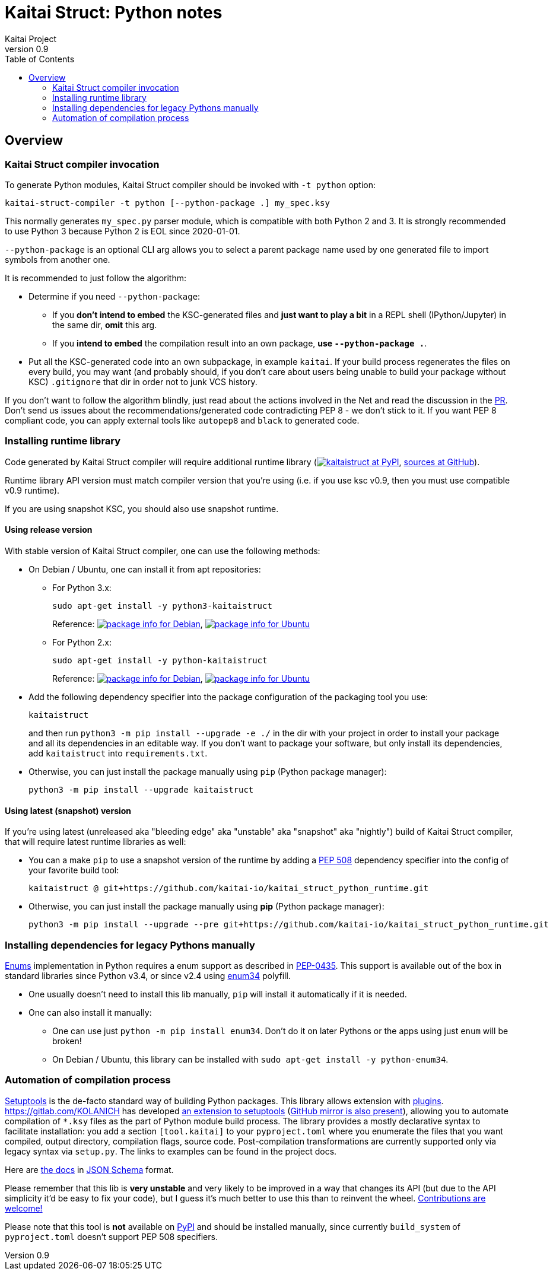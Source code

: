 = Kaitai Struct: Python notes
Kaitai Project
v0.9
:toc: left

[[overview]]
== Overview

[[ksc]]
=== Kaitai Struct compiler invocation

To generate Python modules, Kaitai Struct compiler should be invoked with
`-t python` option:

[source,shell]
kaitai-struct-compiler -t python [--python-package .] my_spec.ksy

This normally generates `my_spec.py` parser module, which is compatible
with both Python 2 and 3. It is strongly recommended to use Python 3
because Python 2 is EOL since 2020-01-01.

`--python-package` is an optional CLI arg allows you to select a parent package
name used by one generated file to import symbols from another one.

It is recommended to just follow the algorithm:

* Determine if you need `--python-package`:

** If you **don't intend to embed** the KSC-generated files and **just want to
play a bit** in a REPL shell (IPython/Jupyter) in the same dir, **omit** this arg.

** If you **intend to embed** the compilation result into an own package,
**use `--python-package .`**.

* Put all the KSC-generated code into an own subpackage, in example `kaitai`.
If your build process regenerates the files on every build, you may want
(and probably should, if you don't care about users being unable to build your
package without KSC) `.gitignore` that dir in order not to junk VCS history.

If you don't want to follow the algorithm blindly, just read about the actions
involved in the Net and read the discussion in the
https://github.com/kaitai-io/kaitai_struct_doc/pull/32#pullrequestreview-459665339[PR].
Don't send us issues about the recommendations/generated code contradicting PEP 8 -
we don't stick to it. If you want PEP 8 compliant code, you can apply external tools like
`autopep8` and `black` to generated code.

[[install-runtime]]
=== Installing runtime library

Code generated by Kaitai Struct compiler will require additional runtime
library (https://pypi.org/project/kaitaistruct/[image:https://img.shields.io/pypi/v/kaitaistruct.svg[kaitaistruct at PyPI]],
https://github.com/kaitai-io/kaitai_struct_python_runtime[sources at
GitHub]).

Runtime library API version must match compiler version that you're using
(i.e. if you use ksc v0.9, then you must use compatible v0.9 runtime).

If you are using snapshot KSC, you should also use snapshot runtime.

[[install-runtime-release]]
==== Using release version

With stable version of Kaitai Struct compiler, one can use the following
methods:

* On Debian / Ubuntu, one can install it from apt repositories:

** For Python 3.x:
+
[source,shell]
sudo apt-get install -y python3-kaitaistruct
+
Reference: https://packages.debian.org/testing/python3-kaitaistruct[image:https://repology.org/badge/version-for-repo/debian_testing/python:python-kaitaistruct.svg[package info for Debian]], https://packages.ubuntu.com/focal/python3-kaitaistruct[image:https://repology.org/badge/version-for-repo/ubuntu_20_04/python:python-kaitaistruct.svg[package info for Ubuntu]]

** For Python 2.x:
+
[source,shell]
sudo apt-get install -y python-kaitaistruct
+
Reference: https://packages.debian.org/stable/python-kaitaistruct[image:https://repology.org/badge/version-for-repo/debian_stable/python:python-kaitaistruct.svg[package info for Debian]], https://packages.ubuntu.com/focal/python-kaitaistruct[image:https://repology.org/badge/version-for-repo/ubuntu_20_04/python:python-kaitaistruct.svg[package info for Ubuntu]]


* Add the following dependency specifier into the package configuration
of the packaging tool you use:
+
----
kaitaistruct
----
+
and then run `python3 -m pip install --upgrade -e ./` in the dir with your project
in order to install your package and all its dependencies in
an editable way. If you don't want to package your software,
but only install its dependencies, add `kaitaistruct` into `requirements.txt`.

* Otherwise, you can just install the package manually using `pip`
  (Python package manager):
+
[source,shell]
python3 -m pip install --upgrade kaitaistruct

[[install-runtime-snapshot]]
==== Using latest (snapshot) version

If you're using latest (unreleased aka "bleeding edge" aka "unstable"
aka "snapshot" aka "nightly") build of Kaitai Struct compiler, that will
require latest runtime libraries as well:

* You can a make `pip` to use a snapshot version of the runtime by
  adding a https://www.python.org/dev/peps/pep-0508/[PEP 508]
  dependency specifier into the config of your favorite build tool:
+
----
kaitaistruct @ git+https://github.com/kaitai-io/kaitai_struct_python_runtime.git
----


* Otherwise, you can just install the package manually using *pip*
  (Python package manager):
+
[source,shell]
python3 -m pip install --upgrade --pre git+https://github.com/kaitai-io/kaitai_struct_python_runtime.git


[[install-dependencies]]
=== Installing dependencies for legacy Pythons manually

<<ksy_reference#enums,Enums>> implementation in Python requires
a enum support as described in
https://www.python.org/dev/peps/pep-0435/[PEP-0435]. This support is
available out of the box in standard libraries since Python v3.4, or
since v2.4 using https://pypi.org/project/enum34/[enum34] polyfill.

* One usually doesn't need to install this lib manually, `pip` will install it
   automatically if it is needed.
* One can also install it manually:
** One can use just `python -m pip install enum34`. Don't do it on
     later Pythons or the apps using just `enum` will be broken!
** On Debian / Ubuntu, this library can be installed with
    `sudo apt-get install -y python-enum34`.

[[build-automation]]
=== Automation of compilation process

https://setuptools.readthedocs.io/en/latest/[Setuptools] is the de-facto
standard way of building Python packages. This library allows extension
with https://setuptools.readthedocs.io/en/latest/setuptools.html#extending-and-reusing-setuptools[plugins].
https://gitlab.com/KOLANICH has developed
https://gitlab.com/kaitaiStructCompile.py/kaitaiStructCompile.setuptools[an extension to setuptools]
(https://github.com/kaitaiStructCompile/kaitaiStructCompile.setuptools[GitHub mirror is also present]),
allowing you to automate compilation of `*.ksy` files as the
part of Python module build process. The library provides a mostly
declarative syntax to facilitate installation: you add a section
`[tool.kaitai]` to your `pyproject.toml` where you enumerate the files that you want
compiled, output directory, compilation flags, source code. 
Post-compilation transformations are currently supported only via legacy syntax via `setup.py`. The links to examples can be found in the project docs.

Here are
https://gitlab.com/kaitaiStructCompile.py/kaitaiStructCompile.schemas/blob/master/kaitaiStructCompile/schemas/schemas/config.schema.json[the docs] in https://json-schema.org/specification.html[JSON Schema] format.

Please remember that this lib is **very unstable** and very likely to be
improved in a way that changes its API (but due to the API simplicity it'd be
easy to fix your code), but I guess it's much better to use this than to
reinvent the wheel.
https://gitlab.com/kaitaiStructCompile.py/kaitaiStructCompile.py/issues[Contributions are welcome!]

Please note that this tool is **not** available on https://pypi.python.org[PyPI]
and should be installed manually, since currently `build_system` of
`pyproject.toml` doesn't support PEP 508 specifiers.
